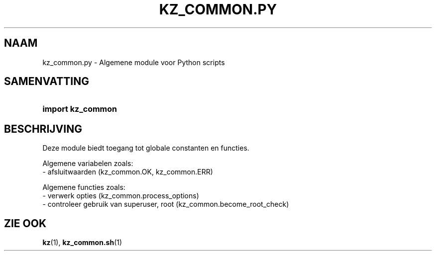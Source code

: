.\"############################################################################
.\"# SPDX-FileComment: Man page for kz_common.py (Dutch)
.\"#
.\"# SPDX-FileCopyrightText: Karel Zimmer <info@karelzimmer.nl>
.\"# SPDX-License-Identifier: CC0-1.0
.\"############################################################################

.TH "KZ_COMMON.PY" "1" "4.2.1" "kz" "Gebruikersopdrachten"

.SH NAAM
kz_common.py - Algemene module voor Python scripts

.SH SAMENVATTING
.SY import\ kz_common
.YS

.SH BESCHRIJVING
Deze module biedt toegang tot globale constanten en functies.
.LP
Algemene variabelen zoals:
.br
- afsluitwaarden (kz_common.OK, kz_common.ERR)
.sp
Algemene functies zoals:
.br
- verwerk opties (kz_common.process_options)
.br
- controleer gebruik van superuser, root (kz_common.become_root_check)

.SH ZIE OOK
\fBkz\fR(1),
\fBkz_common.sh\fR(1)

